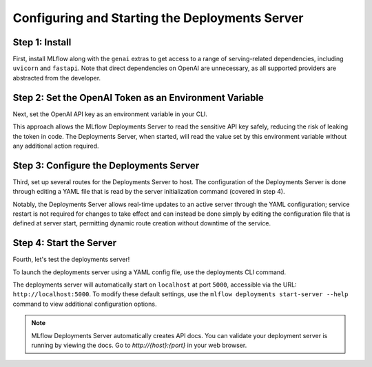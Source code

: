 Configuring and Starting the Deployments Server
===============================================

Step 1: Install
---------------
First, install MLflow along with the ``genai`` extras to get access to a range of serving-related
dependencies, including ``uvicorn`` and ``fastapi``. Note that direct dependencies on OpenAI are
unnecessary, as all supported providers are abstracted from the developer.

.. code-section::

    .. code-block:: bash
        :name: install-genai

        pip install 'mlflow[genai]'

Step 2: Set the OpenAI Token as an Environment Variable
-------------------------------------------------------
Next, set the OpenAI API key as an environment variable in your CLI.

This approach allows the MLflow Deployments Server to read the sensitive API key safely, reducing the risk
of leaking the token in code. The Deployments Server, when started, will read the value set by this environment
variable without any additional action required.

.. code-section::

    .. code-block:: bash
        :name: token

        export OPENAI_API_KEY=your_api_key_here

Step 3: Configure the Deployments Server
----------------------------------------
Third, set up several routes for the Deployments Server to host. The configuration of the Deployments Server is done through
editing a YAML file that is read by the server initialization command (covered in step 4).

Notably, the Deployments Server allows real-time updates to an active server through the YAML configuration;
service restart is not required for changes to take effect and can instead be done simply by editing the
configuration file that is defined at server start, permitting dynamic route creation without downtime of the service.

.. code-section::

    .. code-block:: yaml
        :name: server-config

        endpoints:
        - name: completions
          endpoint_type: llm/v1/completions
          model:
              provider: openai
              name: gpt-4o-mini
              config:
                  openai_api_key: $OPENAI_API_KEY

        - name: chat
          endpoint_type: llm/v1/chat
          model:
              provider: openai
              name: gpt-4
              config:
                  openai_api_key: $OPENAI_API_KEY

        - name: chat_3.5
          endpoint_type: llm/v1/chat
          model:
              provider: openai
              name: gpt-4o-mini
              config:
                  openai_api_key: $OPENAI_API_KEY

        - name: embeddings
          endpoint_type: llm/v1/embeddings
          model:
              provider: openai
              name: text-embedding-ada-002
              config:
                  openai_api_key: $OPENAI_API_KEY



Step 4: Start the Server
-------------------------
Fourth, let's test the deployments server!

To launch the deployments server using a YAML config file, use the deployments CLI command.

The deployments server will automatically start on ``localhost`` at port ``5000``, accessible via
the URL: ``http://localhost:5000``. To modify these default settings, use the
``mlflow deployments start-server --help`` command to view additional configuration options.

.. code-section::

    .. code-block:: bash
        :name: start-server

        mlflow deployments start-server --config-path config.yaml

.. note::
    MLflow Deployments Server automatically creates API docs. You can validate your deployment server
    is running by viewing the docs. Go to `http://{host}:{port}` in your web browser.

